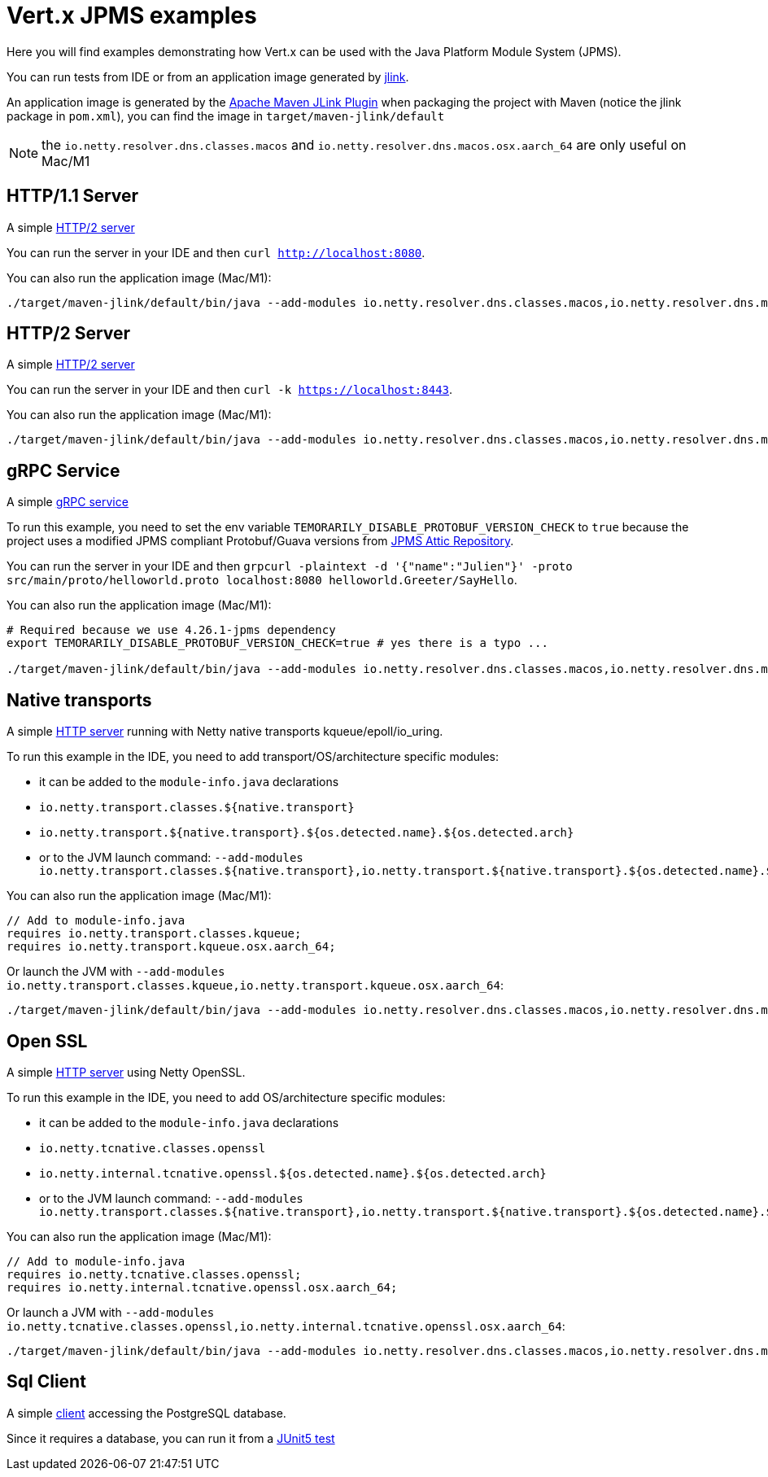 = Vert.x JPMS examples

Here you will find examples demonstrating how Vert.x can be used with the Java Platform Module System  (JPMS).

You can run tests from IDE or from an application image generated by https://dev.java/learn/jlink/[jlink].

An application image is generated by the https://maven.apache.org/plugins/maven-jlink-plugin/[Apache Maven JLink Plugin] when
packaging the project with Maven (notice the jlink package in `pom.xml`), you can find the image in `target/maven-jlink/default`

NOTE: the `io.netty.resolver.dns.classes.macos` and `io.netty.resolver.dns.macos.osx.aarch_64` are only useful on Mac/M1

== HTTP/1.1 Server

A simple link:src/main/java/io/vertx/example/jpms/http/Server.java[HTTP/2  server]

You can run the server in your IDE and then `curl http://localhost:8080`.

You can also run the application image (Mac/M1):

[source,shell]
----
./target/maven-jlink/default/bin/java --add-modules io.netty.resolver.dns.classes.macos,io.netty.resolver.dns.macos.osx.aarch_64 --module jpms.examples/io.vertx.example.jpms.http.Server
----

== HTTP/2 Server

A simple link:src/main/java/io/vertx/example/jpms/http2/Server.java[HTTP/2  server]

You can run the server in your IDE and then `curl -k https://localhost:8443`.

You can also run the application image (Mac/M1):

[source,shell]
----
./target/maven-jlink/default/bin/java --add-modules io.netty.resolver.dns.classes.macos,io.netty.resolver.dns.macos.osx.aarch_64 --module jpms.examples/io.vertx.example.jpms.http2.Server
----

== gRPC Service

A simple link:src/main/java/io/vertx/example/jpms/grpc/Server.java[gRPC service]

To run this example, you need to set the env variable `TEMORARILY_DISABLE_PROTOBUF_VERSION_CHECK` to `true` because the project uses a modified JPMS compliant Protobuf/Guava versions from https://github.com/elide-dev/jpms[JPMS Attic Repository].

You can run the server in your IDE and then `grpcurl -plaintext -d '{"name":"Julien"}' -proto src/main/proto/helloworld.proto localhost:8080 helloworld.Greeter/SayHello`.

You can also run the application image (Mac/M1):

[source,shell]
----
# Required because we use 4.26.1-jpms dependency
export TEMORARILY_DISABLE_PROTOBUF_VERSION_CHECK=true # yes there is a typo ...

./target/maven-jlink/default/bin/java --add-modules io.netty.resolver.dns.classes.macos,io.netty.resolver.dns.macos.osx.aarch_64 --module jpms.examples/io.vertx.example.jpms.grpc.Server
----

== Native transports

A simple link:src/main/java/io/vertx/example/jpms/http2/Server.java[HTTP server] running with Netty native transports kqueue/epoll/io_uring.

To run this example in the IDE, you need to add transport/OS/architecture specific modules:

- it can be added to the `module-info.java` declarations
  - `io.netty.transport.classes.${native.transport}`
  - `io.netty.transport.${native.transport}.${os.detected.name}.${os.detected.arch}`
- or to the JVM launch command: `--add-modules io.netty.transport.classes.${native.transport},io.netty.transport.${native.transport}.${os.detected.name}.${os.detected.arch}`

You can also run the application image (Mac/M1):

[source,java]
----
// Add to module-info.java
requires io.netty.transport.classes.kqueue;
requires io.netty.transport.kqueue.osx.aarch_64;
----

Or launch the JVM with `--add-modules io.netty.transport.classes.kqueue,io.netty.transport.kqueue.osx.aarch_64`:

[source,shell]
----
./target/maven-jlink/default/bin/java --add-modules io.netty.resolver.dns.classes.macos,io.netty.resolver.dns.macos.osx.aarch_64,io.netty.transport.classes.kqueue,io.netty.transport.kqueue.osx.aarch_64 --module jpms.examples/io.vertx.example.jpms.native_transport.Server
----

== Open SSL

A simple link:src/main/java/io/vertx/example/jpms/http2/Server.java[HTTP server] using Netty OpenSSL.

To run this example in the IDE, you need to add OS/architecture specific modules:

- it can be added to the `module-info.java` declarations
  - `io.netty.tcnative.classes.openssl`
  - `io.netty.internal.tcnative.openssl.${os.detected.name}.${os.detected.arch}`
- or to the JVM launch command: `--add-modules io.netty.transport.classes.${native.transport},io.netty.transport.${native.transport}.${os.detected.name}.${os.detected.arch}`

You can also run the application image (Mac/M1):

[source,java]
----
// Add to module-info.java
requires io.netty.tcnative.classes.openssl;
requires io.netty.internal.tcnative.openssl.osx.aarch_64;
----

Or launch a JVM with `--add-modules io.netty.tcnative.classes.openssl,io.netty.internal.tcnative.openssl.osx.aarch_64`:

[source,shell]
----
./target/maven-jlink/default/bin/java --add-modules io.netty.resolver.dns.classes.macos,io.netty.resolver.dns.macos.osx.aarch_64,io.netty.tcnative.classes.openssl,io.netty.internal.tcnative.openssl.osx.aarch_64 --module jpms.examples/io.vertx.example.jpms.openssl.Server
----

== Sql Client

A simple link:src/main/java/io/vertx/example/jpms/sqlclient/Client.java[client] accessing  the PostgreSQL database.

Since it requires a database, you can run it from a link:src/test/java/io/vertx/example/jpms/tests/SqlClientTest.java[JUnit5 test]
